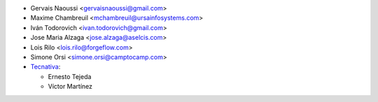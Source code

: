 * Gervais Naoussi <gervaisnaoussi@gmail.com>
* Maxime Chambreuil <mchambreuil@ursainfosystems.com>
* Iván Todorovich <ivan.todorovich@gmail.com>
* Jose Maria Alzaga <jose.alzaga@aselcis.com>
* Lois Rilo <lois.rilo@forgeflow.com>
* Simone Orsi <simone.orsi@camptocamp.com>
* `Tecnativa <https://www.tecnativa.com>`_:

  * Ernesto Tejeda
  * Víctor Martínez
